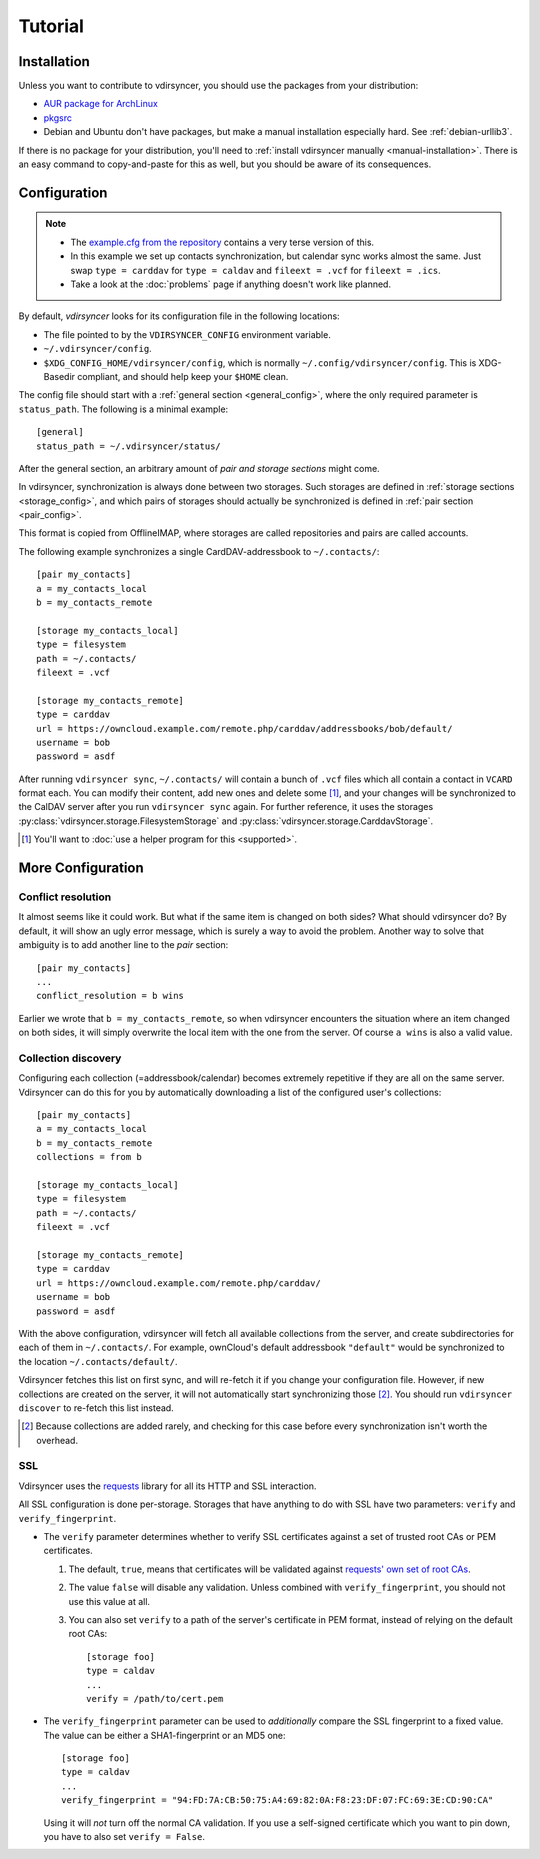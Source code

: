 ========
Tutorial
========

Installation
============

Unless you want to contribute to vdirsyncer, you should use the packages from
your distribution:

- `AUR package for ArchLinux <https://aur.archlinux.org/packages/vdirsyncer>`_
- `pkgsrc <http://pkgsrc.se/time/py-vdirsyncer>`_
- Debian and Ubuntu don't have packages, but make a manual installation
  especially hard. See :ref:`debian-urllib3`.

If there is no package for your distribution, you'll need to :ref:`install
vdirsyncer manually <manual-installation>`. There is an easy command to
copy-and-paste for this as well, but you should be aware of its consequences.

Configuration
=============

.. note::

    - The `example.cfg from the repository
      <https://github.com/untitaker/vdirsyncer/blob/master/example.cfg>`_
      contains a very terse version of this.

    - In this example we set up contacts synchronization, but calendar sync
      works almost the same. Just swap ``type = carddav`` for ``type = caldav``
      and ``fileext = .vcf`` for ``fileext = .ics``.

    - Take a look at the :doc:`problems` page if anything doesn't work like
      planned.

By default, *vdirsyncer* looks for its configuration file in the following
locations:

- The file pointed to by the ``VDIRSYNCER_CONFIG`` environment variable.
- ``~/.vdirsyncer/config``.
- ``$XDG_CONFIG_HOME/vdirsyncer/config``, which is normally
  ``~/.config/vdirsyncer/config``. This is XDG-Basedir compliant, and should
  help keep your ``$HOME`` clean.

The config file should start with a :ref:`general section <general_config>`,
where the only required parameter is ``status_path``. The following is a
minimal example::

    [general]
    status_path = ~/.vdirsyncer/status/

After the general section, an arbitrary amount of *pair and storage sections*
might come.

In vdirsyncer, synchronization is always done between two storages. Such
storages are defined in :ref:`storage sections <storage_config>`, and which
pairs of storages should actually be synchronized is defined in :ref:`pair
section <pair_config>`.

This format is copied from OfflineIMAP, where storages are called
repositories and pairs are called accounts.

The following example synchronizes a single CardDAV-addressbook to
``~/.contacts/``::

    [pair my_contacts]
    a = my_contacts_local
    b = my_contacts_remote

    [storage my_contacts_local]
    type = filesystem
    path = ~/.contacts/
    fileext = .vcf

    [storage my_contacts_remote]
    type = carddav
    url = https://owncloud.example.com/remote.php/carddav/addressbooks/bob/default/
    username = bob
    password = asdf

After running ``vdirsyncer sync``, ``~/.contacts/`` will contain a bunch of
``.vcf`` files which all contain a contact in ``VCARD`` format each. You can
modify their content, add new ones and delete some [1]_, and your changes will be
synchronized to the CalDAV server after you run ``vdirsyncer sync`` again. For
further reference, it uses the storages
:py:class:`vdirsyncer.storage.FilesystemStorage` and
:py:class:`vdirsyncer.storage.CarddavStorage`.

.. [1] You'll want to :doc:`use a helper program for this <supported>`.

More Configuration
==================

Conflict resolution
-------------------

It almost seems like it could work. But what if the same item is changed on
both sides? What should vdirsyncer do? By default, it will show an ugly error
message, which is surely a way to avoid the problem. Another way to solve that
ambiguity is to add another line to the *pair* section::

    [pair my_contacts]
    ...
    conflict_resolution = b wins

Earlier we wrote that ``b = my_contacts_remote``, so when vdirsyncer encounters
the situation where an item changed on both sides, it will simply overwrite the
local item with the one from the server. Of course ``a wins`` is also a valid
value.

Collection discovery
--------------------

Configuring each collection (=addressbook/calendar) becomes extremely
repetitive if they are all on the same server. Vdirsyncer can do this for you
by automatically downloading a list of the configured user's collections::

    [pair my_contacts]
    a = my_contacts_local
    b = my_contacts_remote
    collections = from b

    [storage my_contacts_local]
    type = filesystem
    path = ~/.contacts/
    fileext = .vcf

    [storage my_contacts_remote]
    type = carddav
    url = https://owncloud.example.com/remote.php/carddav/
    username = bob
    password = asdf

With the above configuration, vdirsyncer will fetch all available collections
from the server, and create subdirectories for each of them in
``~/.contacts/``. For example, ownCloud's default addressbook ``"default"``
would be synchronized to the location ``~/.contacts/default/``.

Vdirsyncer fetches this list on first sync, and will re-fetch it if you change
your configuration file. However, if new collections are created on the server,
it will not automatically start synchronizing those [2]_. You should run
``vdirsyncer discover`` to re-fetch this list instead.

.. [2] Because collections are added rarely, and checking for this case before
   every synchronization isn't worth the overhead.

.. _ssl-tutorial:

SSL
---

Vdirsyncer uses the requests_ library for all its HTTP and SSL interaction.

All SSL configuration is done per-storage. Storages that have anything to do
with SSL have two parameters: ``verify`` and ``verify_fingerprint``.

- The ``verify`` parameter determines whether to verify SSL certificates
  against a set of trusted root CAs or PEM certificates.

  1. The default, ``true``, means that certificates will be validated against
     `requests' own set of root CAs
     <http://www.python-requests.org/en/latest/user/advanced/#ca-certificates>`_.

  2. The value ``false`` will disable any validation. Unless combined with
     ``verify_fingerprint``, you should not use this value at all.

  3. You can also set ``verify`` to a path of the server's certificate in PEM
     format, instead of relying on the default root CAs::

         [storage foo]
         type = caldav
         ...
         verify = /path/to/cert.pem

- The ``verify_fingerprint`` parameter can be used to *additionally* compare
  the SSL fingerprint to a fixed value. The value can be either a
  SHA1-fingerprint or an MD5 one::

      [storage foo]
      type = caldav
      ...
      verify_fingerprint = "94:FD:7A:CB:50:75:A4:69:82:0A:F8:23:DF:07:FC:69:3E:CD:90:CA"

  Using it will *not* turn off the normal CA validation. If you use a
  self-signed certificate which you want to pin down, you have to also set
  ``verify = False``.

.. _requests: www.python-requests.org/

